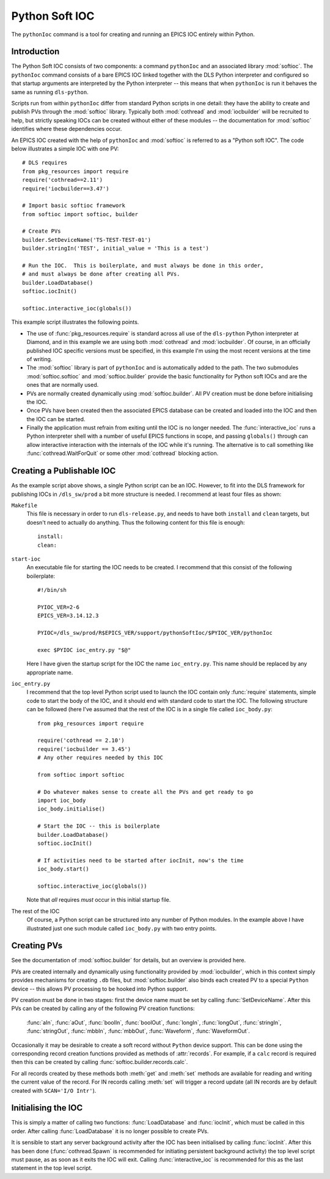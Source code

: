 .. _pythonsoftioc:

Python Soft IOC
===============

The ``pythonIoc`` command is a tool for creating and running an EPICS IOC
entirely within Python.


Introduction
------------

The Python Soft IOC consists of two components: a command ``pythonIoc`` and an
associated library :mod:`softioc`.  The ``pythonIoc`` command consists of a bare
EPICS IOC linked together with the DLS Python interpreter and configured so that
startup arguments are interpreted by the Python interpreter -- this means that
when ``pythonIoc`` is run it behaves the same as running ``dls-python``.

Scripts run from within ``pythonIoc`` differ from standard Python scripts in one
detail: they have the ability to create and publish PVs through the
:mod:`softioc` library.  Typically both :mod:`cothread` and :mod:`iocbuilder`
will be recruited to help, but strictly speaking IOCs can be created without
either of these modules -- the documentation for :mod:`softioc` identifies
where these dependencies occur.

An EPICS IOC created with the help of ``pythonIoc`` and :mod:`softioc` is
referred to as a "Python soft IOC".  The code below illustrates a simple IOC
with one PV::

    # DLS requires
    from pkg_resources import require
    require('cothread==2.11')
    require('iocbuilder==3.47')

    # Import basic softioc framework
    from softioc import softioc, builder

    # Create PVs
    builder.SetDeviceName('TS-TEST-TEST-01')
    builder.stringIn('TEST', initial_value = 'This is a test')

    # Run the IOC.  This is boilerplate, and must always be done in this order,
    # and must always be done after creating all PVs.
    builder.LoadDatabase()
    softioc.iocInit()

    softioc.interactive_ioc(globals())

This example script illustrates the following points.

- The use of :func:`pkg_resources.require` is standard across all use of the
  ``dls-python`` Python interpreter at Diamond, and in this example we are using
  both :mod:`cothread` and :mod:`iocbuilder`.  Of course, in an officially
  published IOC specific versions must be specified, in this example I'm using
  the most recent versions at the time of writing.

- The :mod:`softioc` library is part of ``pythonIoc`` and is automatically added
  to the path.  The two submodules :mod:`softioc.softioc` and
  :mod:`softioc.builder` provide the basic functionality for Python soft IOCs
  and are the ones that are normally used.

- PVs are normally created dynamically using :mod:`softioc.builder`.  All PV
  creation must be done before initialising the IOC.

- Once PVs have been created then the associated EPICS database can be created
  and loaded into the IOC and then the IOC can be started.

- Finally the application must refrain from exiting until the IOC is no longer
  needed.  The :func:`interactive_ioc` runs a Python interpreter shell with a
  number of useful EPICS functions in scope, and passing ``globals()`` through
  can allow interactive interaction with the internals of the IOC while it's
  running.  The alternative is to call something like
  :func:`cothread.WaitForQuit` or some other :mod:`cothread` blocking action.


Creating a Publishable IOC
--------------------------

As the example script above shows, a single Python script can be an IOC.
However, to fit into the DLS framework for publishing IOCs in ``/dls_sw/prod`` a
bit more structure is needed.  I recommend at least four files as shown:

``Makefile``
    This file is necessary in order to run ``dls-release.py``, and needs to have
    both ``install`` and ``clean`` targets, but doesn't need to actually do
    anything.  Thus the following content for this file is enough::

        install:
        clean:

``start-ioc``
    An executable file for starting the IOC needs to be created.  I recommend
    that this consist of the following boilerplate::

        #!/bin/sh

        PYIOC_VER=2-6
        EPICS_VER=3.14.12.3

        PYIOC=/dls_sw/prod/R$EPICS_VER/support/pythonSoftIoc/$PYIOC_VER/pythonIoc

        exec $PYIOC ioc_entry.py "$@"

    Here I have given the startup script for the IOC the name ``ioc_entry.py``.
    This name should be replaced by any appropriate name.

``ioc_entry.py``
    I recommend that the top level Python script used to launch the IOC contain
    only :func:`require` statements, simple code to start the body of the IOC,
    and it should end with standard code to start the IOC.  The following
    structure can be followed (here I've assumed that the rest of the IOC is in
    a single file called ``ioc_body.py``::

        from pkg_resources import require

        require('cothread == 2.10')
        require('iocbuilder == 3.45')
        # Any other requires needed by this IOC

        from softioc import softioc

        # Do whatever makes sense to create all the PVs and get ready to go
        import ioc_body
        ioc_body.initialise()

        # Start the IOC -- this is boilerplate
        builder.LoadDatabase()
        softioc.iocInit()

        # If activities need to be started after iocInit, now's the time
        ioc_body.start()

        softioc.interactive_ioc(globals())

    Note that *all* requires *must* occur in this initial startup file.

The rest of the IOC
    Of course, a Python script can be structured into any number of Python
    modules.  In the example above I have illustrated just one such module
    called ``ioc_body.py`` with two entry points.


Creating PVs
------------

See the documentation of :mod:`softioc.builder` for details, but an overview is
provided here.

PVs are created internally and dynamically using functionality provided by
:mod:`iocbuilder`, which in this context simply provides mechanisms for creating
``.db`` files, but :mod:`softioc.builder` also binds each created PV to a
special ``Python`` device -- this allows PV processing to be hooked into Python
support.

PV creation must be done in two stages: first the device name must be set by
calling :func:`SetDeviceName`.  After this PVs can be created by calling any of
the following PV creation functions:

    :func:`aIn`, :func:`aOut`, :func:`boolIn`, :func:`boolOut`, :func:`longIn`,
    :func:`longOut`, :func:`stringIn`, :func:`stringOut`, :func:`mbbIn`,
    :func:`mbbOut`, :func:`Waveform`, :func:`WaveformOut`.

Occasionally it may be desirable to create a soft record without ``Python``
device support.  This can be done using the corresponding record creation
functions provided as methods of :attr:`records`.  For example, if a ``calc``
record is required then this can be created by calling
:func:`softioc.builder.records.calc`.

For all records created by these methods both :meth:`get` and :meth:`set`
methods are available for reading and writing the current value of the record.
For IN records calling :meth:`set` will trigger a record update (all IN records
are by default created with ``SCAN='I/O Intr'``).


Initialising the IOC
--------------------

This is simply a matter of calling two functions: :func:`LoadDatabase` and
:func:`iocInit`, which must be called in this order.  After calling
:func:`LoadDatabase` it is no longer possible to create PVs.

It is sensible to start any server background activity after the IOC has been
initialised by calling :func:`iocInit`.  After this has been done
(:func:`cothread.Spawn` is recommended for initiating persistent background
activity) the top level script must pause, as as soon as it exits the IOC will
exit.  Calling :func:`interactive_ioc` is recommended for this as the last
statement in the top level script.


